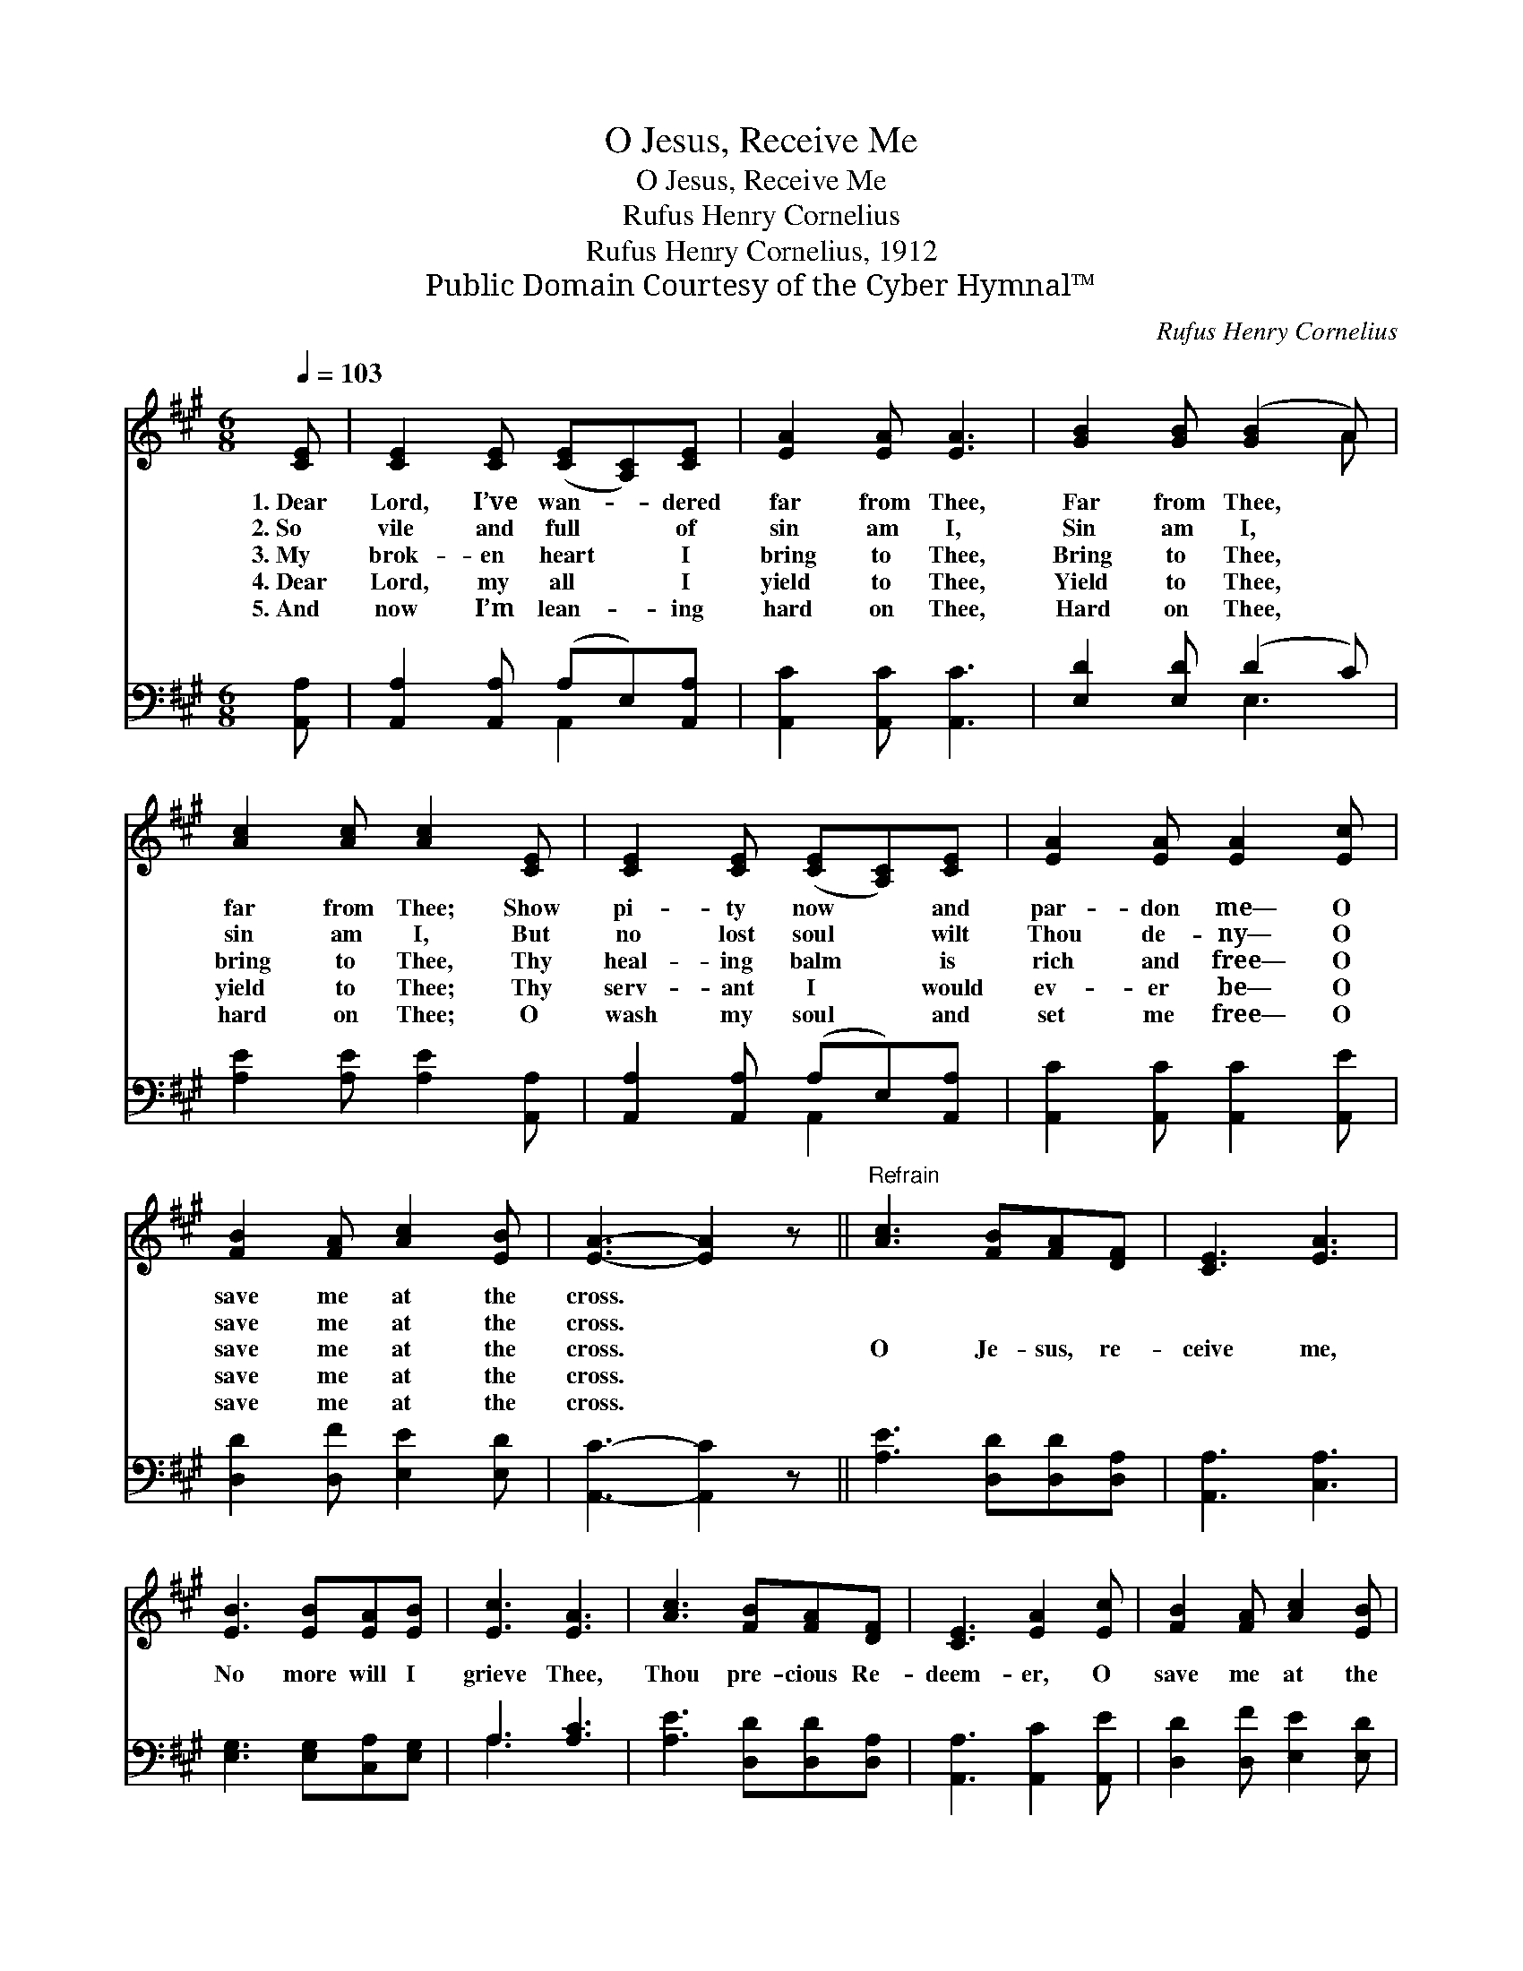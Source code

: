X:1
T:O Jesus, Receive Me
T:O Jesus, Receive Me
T:Rufus Henry Cornelius
T:Rufus Henry Cornelius, 1912
T:Public Domain Courtesy of the Cyber Hymnal™
C:Rufus Henry Cornelius
Z:Public Domain
Z:Courtesy of the Cyber Hymnal™
%%score ( 1 2 ) ( 3 4 )
L:1/8
Q:1/4=103
M:6/8
K:A
V:1 treble 
V:2 treble 
V:3 bass 
V:4 bass 
V:1
 [CE] | [CE]2 [CE] ([CE][A,C])[CE] | [EA]2 [EA] [EA]3 | [GB]2 [GB] ([GB]2 A) | %4
w: 1.~Dear|Lord, I’ve wan- * dered|far from Thee,|Far from Thee, *|
w: 2.~So|vile and full * of|sin am I,|Sin am I, *|
w: 3.~My|brok- en heart * I|bring to Thee,|Bring to Thee, *|
w: 4.~Dear|Lord, my all * I|yield to Thee,|Yield to Thee, *|
w: 5.~And|now I’m lean- * ing|hard on Thee,|Hard on Thee, *|
 [Ac]2 [Ac] [Ac]2 [CE] | [CE]2 [CE] ([CE][A,C])[CE] | [EA]2 [EA] [EA]2 [Ec] | %7
w: far from Thee; Show|pi- ty now * and|par- don me— O|
w: sin am I, But|no lost soul * wilt|Thou de- ny— O|
w: bring to Thee, Thy|heal- ing balm * is|rich and free— O|
w: yield to Thee; Thy|serv- ant I * would|ev- er be— O|
w: hard on Thee; O|wash my soul * and|set me free— O|
 [FB]2 [FA] [Ac]2 [EB] | [EA]3- [EA]2 z ||"^Refrain" [Ac]3 [FB][FA][DF] | [CE]3 [EA]3 | %11
w: save me at the|cross. *|||
w: save me at the|cross. *|||
w: save me at the|cross. *|O Je- sus, re-|ceive me,|
w: save me at the|cross. *|||
w: save me at the|cross. *|||
 [EB]3 [EB][EA][EB] | [Ec]3 [EA]3 | [Ac]3 [FB][FA][DF] | [CE]3 [EA]2 [Ec] | [FB]2 [FA] [Ac]2 [EB] | %16
w: |||||
w: |||||
w: No more will I|grieve Thee,|Thou pre- cious Re-|deem- er, O|save me at the|
w: |||||
w: |||||
 [EA]3- [EA]2 z |] %17
w: |
w: |
w: cross. *|
w: |
w: |
V:2
 x | x6 | x6 | x5 A | x6 | x6 | x6 | x6 | x6 || x6 | x6 | x6 | x6 | x6 | x6 | x6 | x6 |] %17
V:3
 [A,,A,] | [A,,A,]2 [A,,A,] (A,E,)[A,,A,] | [A,,C]2 [A,,C] [A,,C]3 | [E,D]2 [E,D] (D2 C) | %4
 [A,E]2 [A,E] [A,E]2 [A,,A,] | [A,,A,]2 [A,,A,] (A,E,)[A,,A,] | [A,,C]2 [A,,C] [A,,C]2 [A,,E] | %7
 [D,D]2 [D,F] [E,E]2 [E,D] | [A,,C]3- [A,,C]2 z || [A,E]3 [D,D][D,D][D,A,] | [A,,A,]3 [C,A,]3 | %11
 [E,G,]3 [E,G,][C,A,][E,G,] | A,3 [A,C]3 | [A,E]3 [D,D][D,D][D,A,] | [A,,A,]3 [A,,C]2 [A,,E] | %15
 [D,D]2 [D,F] [E,E]2 [E,D] | [A,,C]3- [A,,C]2 z |] %17
V:4
 x | x3 A,,2 x | x6 | x3 E,3 | x6 | x3 A,,2 x | x6 | x6 | x6 || x6 | x6 | x6 | A,3 x3 | x6 | x6 | %15
 x6 | x6 |] %17


